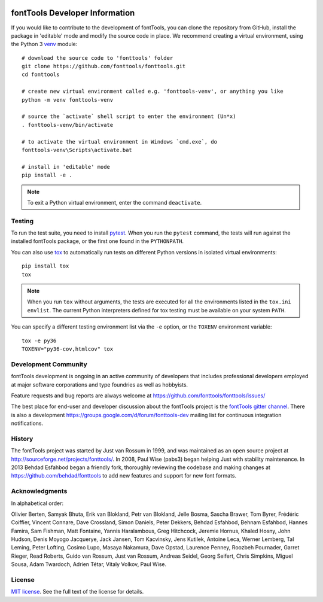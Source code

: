 .. _developerinfo:
.. image:: ../../Icons/FontToolsIconGreenCircle.png
   :width: 200px
   :height: 200px
   :alt: Font Tools
   :align: center


fontTools Developer Information
===============================

If you would like to contribute to the development of fontTools, you can clone the repository from GitHub, install the package in 'editable' mode and modify the source code in place. We recommend creating a virtual environment, using the Python 3 `venv <https://docs.python.org/3/library/venv.html>`_ module::

    # download the source code to 'fonttools' folder
    git clone https://github.com/fonttools/fonttools.git
    cd fonttools

    # create new virtual environment called e.g. 'fonttools-venv', or anything you like
    python -m venv fonttools-venv

    # source the `activate` shell script to enter the environment (Un*x)
    . fonttools-venv/bin/activate

    # to activate the virtual environment in Windows `cmd.exe`, do
    fonttools-venv\Scripts\activate.bat

    # install in 'editable' mode
    pip install -e .


.. note::

    To exit a Python virtual environment, enter the command ``deactivate``.

Testing
-------

To run the test suite, you need to install `pytest <http://docs.pytest.org/en/latest/>`__.
When you run the ``pytest`` command, the tests will run against the
installed fontTools package, or the first one found in the
``PYTHONPATH``.

You can also use `tox <https://tox.readthedocs.io/en/latest/>`__ to
automatically run tests on different Python versions in isolated virtual
environments::

    pip install tox
    tox


.. note::

    When you run ``tox`` without arguments, the tests are executed for all the environments listed in the ``tox.ini`` ``envlist``. The current Python interpreters defined for tox testing must be available on your system ``PATH``.

You can specify a different testing environment list via the ``-e`` option, or the ``TOXENV`` environment variable::

    tox -e py36
    TOXENV="py36-cov,htmlcov" tox


Development Community
---------------------

fontTools development is ongoing in an active community of developers that includes professional developers employed at major software corporations and type foundries as well as hobbyists.

Feature requests and bug reports are always welcome at https://github.com/fonttools/fonttools/issues/

The best place for end-user and developer discussion about the fontTools project is the `fontTools gitter channel <https://gitter.im/fonttools-dev/Lobby>`_. There is also a development https://groups.google.com/d/forum/fonttools-dev mailing list for continuous integration notifications.


History
-------

The fontTools project was started by Just van Rossum in 1999, and was
maintained as an open source project at
http://sourceforge.net/projects/fonttools/. In 2008, Paul Wise (pabs3)
began helping Just with stability maintenance. In 2013 Behdad Esfahbod
began a friendly fork, thoroughly reviewing the codebase and making
changes at https://github.com/behdad/fonttools to add new features and
support for new font formats.


Acknowledgments
---------------

In alphabetical order:

Olivier Berten, Samyak Bhuta, Erik van Blokland, Petr van Blokland,
Jelle Bosma, Sascha Brawer, Tom Byrer, Frédéric Coiffier, Vincent
Connare, Dave Crossland, Simon Daniels, Peter Dekkers, Behdad Esfahbod,
Behnam Esfahbod, Hannes Famira, Sam Fishman, Matt Fontaine, Yannis
Haralambous, Greg Hitchcock, Jeremie Hornus, Khaled Hosny, John Hudson,
Denis Moyogo Jacquerye, Jack Jansen, Tom Kacvinsky, Jens Kutilek,
Antoine Leca, Werner Lemberg, Tal Leming, Peter Lofting, Cosimo Lupo,
Masaya Nakamura, Dave Opstad, Laurence Penney, Roozbeh Pournader, Garret
Rieger, Read Roberts, Guido van Rossum, Just van Rossum, Andreas Seidel,
Georg Seifert, Chris Simpkins, Miguel Sousa, Adam Twardoch, Adrien Tétar, Vitaly Volkov,
Paul Wise.

License
-------

`MIT license <https://github.com/fonttools/fonttools/blob/master/LICENSE>`_.  See the full text of the license for details.

.. |Travis Build Status| image:: https://travis-ci.org/fonttools/fonttools.svg
   :target: https://travis-ci.org/fonttools/fonttools
.. |Appveyor Build status| image:: https://ci.appveyor.com/api/projects/status/0f7fmee9as744sl7/branch/master?svg=true
   :target: https://ci.appveyor.com/project/fonttools/fonttools/branch/master
.. |Coverage Status| image:: https://codecov.io/gh/fonttools/fonttools/branch/master/graph/badge.svg
   :target: https://codecov.io/gh/fonttools/fonttools
.. |PyPI| image:: https://img.shields.io/pypi/v/fonttools.svg
   :target: https://pypi.org/project/FontTools
.. |Gitter Chat| image:: https://badges.gitter.im/fonttools-dev/Lobby.svg
   :alt: Join the chat at https://gitter.im/fonttools-dev/Lobby
   :target: https://gitter.im/fonttools-dev/Lobby?utm_source=badge&utm_medium=badge&utm_campaign=pr-badge&utm_content=badge